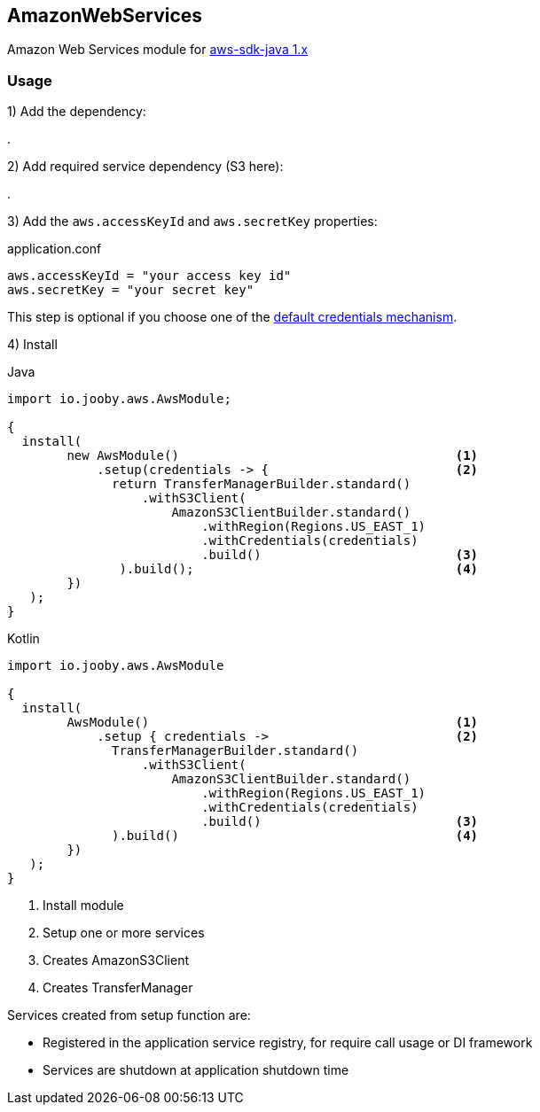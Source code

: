 == AmazonWebServices

Amazon Web Services module for https://github.com/aws/aws-sdk-java[aws-sdk-java 1.x]

=== Usage

1) Add the dependency:

[dependency, artifactId="jooby-awssdk-v1"]
.

2) Add required service dependency (S3 here):

[dependency, artifactId="aws-java-sdk-s3"]
.

3) Add the `aws.accessKeyId` and `aws.secretKey` properties: 

.application.conf
[source, properties]
----
aws.accessKeyId = "your access key id"
aws.secretKey = "your secret key"
----

This step is optional if you choose one of the https://docs.aws.amazon.com/sdk-for-java/v1/developer-guide/credentials.html[default credentials mechanism].

4) Install

.Java
[source, java, role="primary"]
----
import io.jooby.aws.AwsModule;

{
  install(
        new AwsModule()                                     <1>
            .setup(credentials -> {                         <2>
              return TransferManagerBuilder.standard()
                  .withS3Client(
                      AmazonS3ClientBuilder.standard()
                          .withRegion(Regions.US_EAST_1)
                          .withCredentials(credentials)
                          .build()                          <3>
               ).build();                                   <4>
        })
   );
}
----

.Kotlin
[source, kt, role="secondary"]
----
import io.jooby.aws.AwsModule

{
  install(
        AwsModule()                                         <1>
            .setup { credentials ->                         <2>
              TransferManagerBuilder.standard()
                  .withS3Client(
                      AmazonS3ClientBuilder.standard()
                          .withRegion(Regions.US_EAST_1)
                          .withCredentials(credentials)
                          .build()                          <3>
              ).build()                                     <4>
        })
   );
}
----

<1> Install module
<2> Setup one or more services
<3> Creates AmazonS3Client
<3> Creates TransferManager

Services created from setup function are:

- Registered in the application service registry, for require call usage or DI framework
- Services are shutdown at application shutdown time

